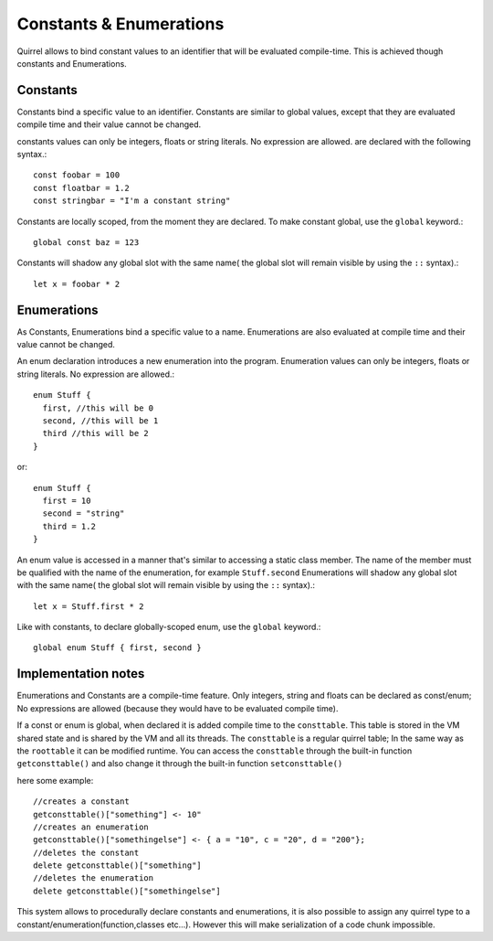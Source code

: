 .. _constants_and_enumerations:


========================
Constants & Enumerations
========================

.. index::
    single: Constants & Enumerations



Quirrel allows to bind constant values to an identifier that will be evaluated compile-time.
This is achieved though constants and Enumerations.

---------------
Constants
---------------

.. index::
    single: Constants

Constants bind a specific value to an identifier. Constants are similar to
global values, except that they are evaluated compile time and their value cannot be changed.

constants values can only be integers, floats or string literals. No expression are allowed.
are declared with the following syntax.::

    const foobar = 100
    const floatbar = 1.2
    const stringbar = "I'm a constant string"

Constants are locally scoped, from the moment they are declared.
To make constant global, use the ``global`` keyword.::

    global const baz = 123

Constants will shadow any global slot with the same name( the global slot will remain visible by using the ``::`` syntax).::

    let x = foobar * 2

---------------
Enumerations
---------------

.. index::
    single: Enumerations

As Constants, Enumerations bind a specific value to a name. Enumerations are also evaluated at compile time
and their value cannot be changed.

An enum declaration introduces a new enumeration into the program.
Enumeration values can only be integers, floats or string literals. No expression are allowed.::

    enum Stuff {
      first, //this will be 0
      second, //this will be 1
      third //this will be 2
    }

or::

    enum Stuff {
      first = 10
      second = "string"
      third = 1.2
    }

An enum value is accessed in a manner that's similar to accessing a static class member.
The name of the member must be qualified with the name of the enumeration, for example ``Stuff.second``
Enumerations will shadow any global slot with the same name( the global slot will remain visible by using the ``::`` syntax).::

    let x = Stuff.first * 2

Like with constants, to declare globally-scoped enum, use the ``global`` keyword.::

    global enum Stuff { first, second }

--------------------
Implementation notes
--------------------

Enumerations and Constants are a compile-time feature. Only integers, string and floats can be declared as const/enum;
No expressions are allowed (because they would have to be evaluated compile time).

If a const or enum is global, when declared it is added compile time to the ``consttable``. This table is stored in the VM shared state
and is shared by the VM and all its threads.
The ``consttable`` is a regular quirrel table; In the same way as the ``roottable``
it can be modified runtime.
You can access the ``consttable`` through the built-in function ``getconsttable()``
and also change it through the built-in function ``setconsttable()``

here some example: ::

    //creates a constant
    getconsttable()["something"] <- 10"
    //creates an enumeration
    getconsttable()["somethingelse"] <- { a = "10", c = "20", d = "200"};
    //deletes the constant
    delete getconsttable()["something"]
    //deletes the enumeration
    delete getconsttable()["somethingelse"]

This system allows to procedurally declare constants and enumerations, it is also possible to assign any quirrel type
to a constant/enumeration(function,classes etc...). However this will make serialization of a code chunk impossible.
